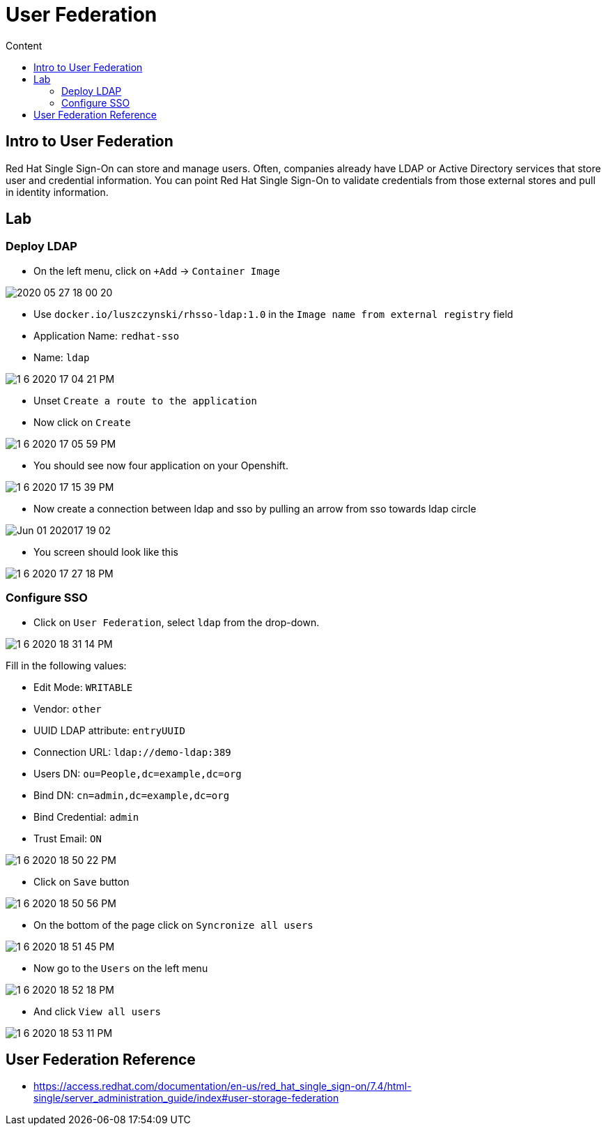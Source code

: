 = User Federation
:imagesdir: images
:toc:
:toc-title: Content
:linkattrs:

== Intro to User Federation

Red Hat Single Sign-On can store and manage users. Often, companies already have LDAP or Active Directory services that store user and credential information. You can point Red Hat Single Sign-On to validate credentials from those external stores and pull in identity information.

== Lab

=== Deploy LDAP

* On the left menu, click on `+Add` -> `Container Image`

image::2020-05-27-18-00-20.png[]

* Use `docker.io/luszczynski/rhsso-ldap:1.0` in the `Image name from external registry` field
* Application Name: `redhat-sso`
* Name: `ldap`

image::1-6-2020-17-04-21-PM.png[]

* Unset `Create a route to the application`
* Now click on `Create`

image::1-6-2020-17-05-59-PM.png[]

* You should see now four application on your Openshift.

image::1-6-2020-17-15-39-PM.png[]

* Now create a connection between ldap and sso by pulling an arrow from sso towards ldap circle

image::Jun-01-202017-19-02.gif[]

* You screen should look like this

image::1-6-2020-17-27-18-PM.png[]

=== Configure SSO

* Click on `User Federation`, select `ldap` from the drop-down. 

image::1-6-2020-18-31-14-PM.png[]

Fill in the following values:

* Edit Mode: `WRITABLE`
* Vendor: `other`
* UUID LDAP attribute: `entryUUID`
* Connection URL: `ldap://demo-ldap:389`
* Users DN: `ou=People,dc=example,dc=org`
* Bind DN: `cn=admin,dc=example,dc=org`
* Bind Credential: `admin`
* Trust Email: `ON`

image::1-6-2020-18-50-22-PM.png[]

* Click on `Save` button

image::1-6-2020-18-50-56-PM.png[]

* On the bottom of the page click on `Syncronize all users`

image::1-6-2020-18-51-45-PM.png[]

* Now go to the `Users` on the left menu

image::1-6-2020-18-52-18-PM.png[]

* And click `View all users`

image::1-6-2020-18-53-11-PM.png[]

== User Federation Reference

* https://access.redhat.com/documentation/en-us/red_hat_single_sign-on/7.4/html-single/server_administration_guide/index#user-storage-federation